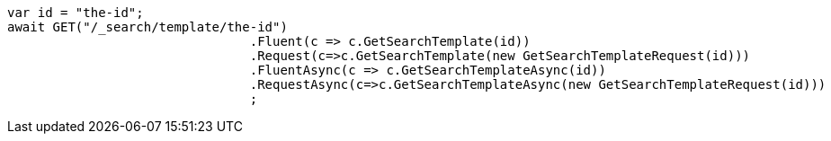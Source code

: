 [source, csharp]
----
var id = "the-id";
await GET("/_search/template/the-id")
				.Fluent(c => c.GetSearchTemplate(id))
				.Request(c=>c.GetSearchTemplate(new GetSearchTemplateRequest(id)))
				.FluentAsync(c => c.GetSearchTemplateAsync(id))
				.RequestAsync(c=>c.GetSearchTemplateAsync(new GetSearchTemplateRequest(id)))
				;
----
